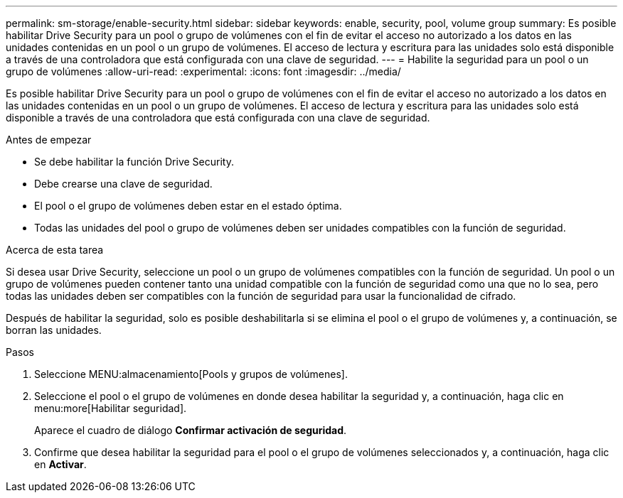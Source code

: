 ---
permalink: sm-storage/enable-security.html 
sidebar: sidebar 
keywords: enable, security, pool, volume group 
summary: Es posible habilitar Drive Security para un pool o grupo de volúmenes con el fin de evitar el acceso no autorizado a los datos en las unidades contenidas en un pool o un grupo de volúmenes. El acceso de lectura y escritura para las unidades solo está disponible a través de una controladora que está configurada con una clave de seguridad. 
---
= Habilite la seguridad para un pool o un grupo de volúmenes
:allow-uri-read: 
:experimental: 
:icons: font
:imagesdir: ../media/


[role="lead"]
Es posible habilitar Drive Security para un pool o grupo de volúmenes con el fin de evitar el acceso no autorizado a los datos en las unidades contenidas en un pool o un grupo de volúmenes. El acceso de lectura y escritura para las unidades solo está disponible a través de una controladora que está configurada con una clave de seguridad.

.Antes de empezar
* Se debe habilitar la función Drive Security.
* Debe crearse una clave de seguridad.
* El pool o el grupo de volúmenes deben estar en el estado óptima.
* Todas las unidades del pool o grupo de volúmenes deben ser unidades compatibles con la función de seguridad.


.Acerca de esta tarea
Si desea usar Drive Security, seleccione un pool o un grupo de volúmenes compatibles con la función de seguridad. Un pool o un grupo de volúmenes pueden contener tanto una unidad compatible con la función de seguridad como una que no lo sea, pero todas las unidades deben ser compatibles con la función de seguridad para usar la funcionalidad de cifrado.

Después de habilitar la seguridad, solo es posible deshabilitarla si se elimina el pool o el grupo de volúmenes y, a continuación, se borran las unidades.

.Pasos
. Seleccione MENU:almacenamiento[Pools y grupos de volúmenes].
. Seleccione el pool o el grupo de volúmenes en donde desea habilitar la seguridad y, a continuación, haga clic en menu:more[Habilitar seguridad].
+
Aparece el cuadro de diálogo *Confirmar activación de seguridad*.

. Confirme que desea habilitar la seguridad para el pool o el grupo de volúmenes seleccionados y, a continuación, haga clic en *Activar*.

